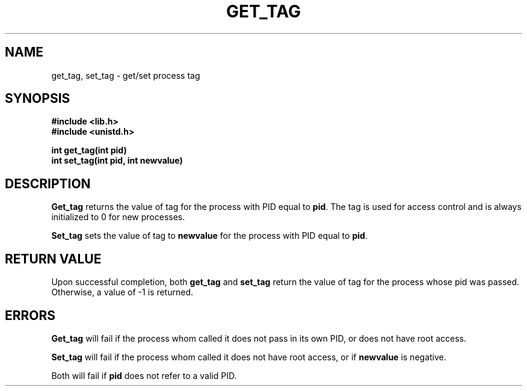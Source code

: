 .\" Author: Clay Hausen
.\"
.\"	@(#)GET_TAG.2	 2/5/17
.\"
.TH GET_TAG 2 "February 5, 2017"
.UC 4
.SH NAME
get_tag, set_tag \- get/set process tag
.SH SYNOPSIS
.ft B
.nf
#include <lib.h>
#include <unistd.h>

int get_tag(int pid)
int set_tag(int pid, int newvalue)
.fi
.ft R
.SH DESCRIPTION
.B Get_tag
returns the value of tag for the process
with PID equal to \fBpid\fP. The tag is used for
access control and is always initialized to
0 for new processes.
.PP
.B Set_tag
sets the value of tag to \fBnewvalue\fP for the
process with PID equal to \fBpid\fP.
.RE
.SH RETURN VALUE
Upon successful completion, both \fBget_tag\fP and \fBset_tag\fP
return the value of tag for the process whose pid was passed.
Otherwise, a value of \-1 is returned.
.SH ERRORS
.B Get_tag
will fail if the process whom called it does not pass in its
own PID, or does not have root access.
.PP
.B Set_tag
will fail if the process whom called it does not have root access, or
if \fBnewvalue\fP is negative.
.PP
Both will fail if \fBpid\fP does not refer to a valid PID.
